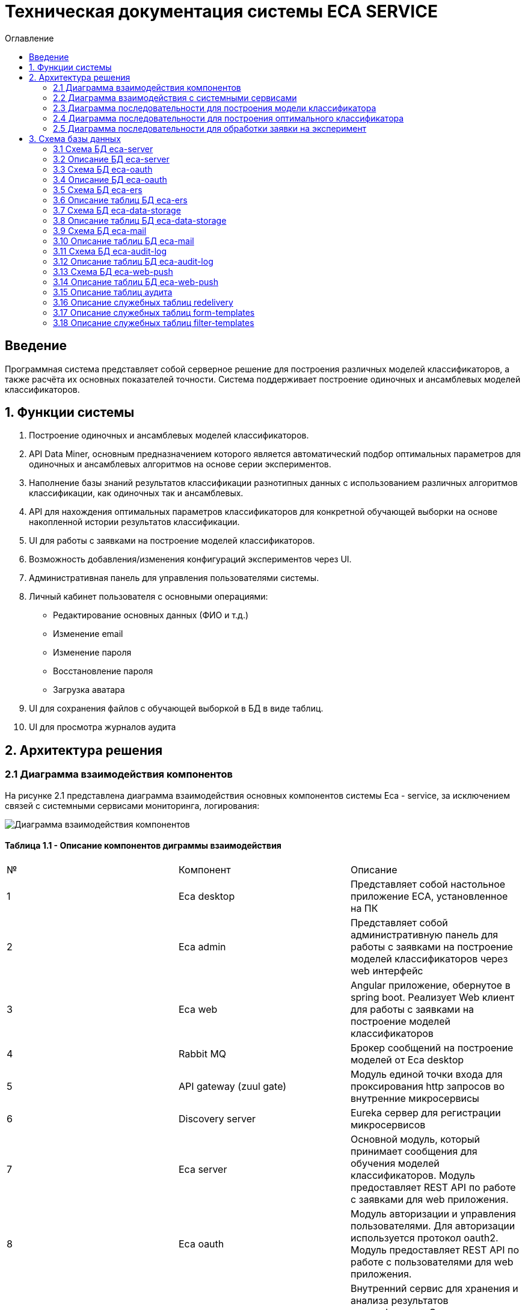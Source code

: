 ﻿= Техническая документация системы ECA SERVICE
:toc:
:toc-title: Оглавление

== Введение

Программная система представляет собой серверное решение для построения различных моделей классификаторов, а также
расчёта их основных показателей точности. Система поддерживает построение одиночных и ансамблевых моделей классификаторов.

== 1. Функции системы

1. Построение одиночных и ансамблевых моделей классификаторов.
2. API Data Miner, основным предназначением которого является автоматический подбор оптимальных
параметров для одиночных и ансамблевых алгоритмов на основе серии экспериментов.
3. Наполнение базы знаний результатов классификации разнотипных данных с использованием
различных алгоритмов классификации, как одиночных так и ансамблевых.
4. API для нахождения оптимальных параметров классификаторов для конкретной обучающей выборки на основе накопленной
истории результатов классификации.
5. UI для работы с заявками на построение моделей классификаторов.
6. Возможность добавления/изменения конфигураций экспериментов через UI.
7. Административная панель для управления пользователями системы.
8. Личный кабинет пользователя с основными операциями:

    * Редактирование основных данных (ФИО и т.д.)
    * Изменение email
    * Изменение пароля
    * Восстановление пароля
    * Загрузка аватара
9. UI для сохранения файлов с обучающей выборкой в БД в виде таблиц.
10. UI для просмотра журналов аудита

== 2. Архитектура решения

=== 2.1 Диаграмма взаимодействия компонентов

На рисунке 2.1 представлена диаграмма взаимодействия основных компонентов системы Eca - service, за исключением
связей с системными сервисами мониторинга, логирования:

image::./images/es-architecture.png[alt=Диаграмма взаимодействия компонентов,scaledwidth=80%]

==== Таблица 1.1 - Описание компонентов диграммы взаимодействия

|===
|№|Компонент|Описание
|1
|Eca desktop
|Представляет собой настольное приложение ECA, установленное на ПК
|2
|Eca admin
|Представляет собой административную панель для работы с заявками на построение моделей классификаторов через web интерфейс
|3
|Eca web
|Angular приложение, обернутое в spring boot. Реализует Web клиент для работы с заявками на построение моделей классификаторов
|4
|Rabbit MQ
|Брокер сообщений на построение моделей от Eca desktop
|5
|API gateway (zuul gate)
|Модуль единой точки входа для проксирования http запросов во внутренние микросервисы
|6
|Discovery server
|Eureka сервер для регистрации микросервисов
|7
|Eca server
|Основной модуль, который принимает сообщения для обучения моделей классификаторов. Модуль предоставляет REST API по работе с заявками для web приложения.
|8
|Eca oauth
|Модуль авторизации и управления пользователями. Для авторизации используется протокол oauth2. Модуль предоставляет REST API по работе с пользователями для web приложения.
|9
|Eca ers
|Внутренний сервис для хранения и анализа результатов классификации. Сервис предоставляет REST API для получения/сохранения результатов классификации.
|10
|Eca data storage
|Модуль для хранения обучающих выборок в виде таблиц БД. Модуль предоставляет REST API по работе с выборками для web приложения.
|11
|Eca mail
|Внутренний сервис для отправки почты и хранения шаблонов email - сообщений. Модуль предоставляет REST API для отправки нотификаций в соответствии с заданным шаблоном сообщения.
|12
|Eca web push
|Модуль для работы с центром уведомлений и отправки веб - пушей с поддержкой web sockets
|13
|Eca audit log
|Модуль для сбора и хранения событий аудита. Также модуль предоставляет REST API для получения журналов аудита в web приложении.
|14
|PostgreSQL
|База данных PostgreSQL для конкретного микросервиса
|15
|Redis
|Распределенная in-memory БД для хранения временных данных
|16
|S3 storage (minio)
|S3 хранилище для моделей классификаторов
|17
|S3 proxy (nginx)
|S3 nginx proxy для проксирования внешних запросов к S3 хранилищу
|===

Все API - вызовы для web - приложения должны быть авторизованы с помощью сервера авторизации eca-oauth. Клиент использует аутентификацию с помощью логина и пароля
для выдачи пары access token/refresh token. По истечении срока действия access token, клиент использует refresh token для выдачи
нового access token. Любой вызов защищенного API должен выполняться с заголовком авторизации в формате Authorization: Bearer <access token>.

=== 2.2 Диаграмма взаимодействия с системными сервисами

На рисунке 2.2 представлена полная диаграмма взаимодействия с системными сервисами:

image::./images/es-ss-architecture.png[alt=Диаграмма взаимодействия с системными сервисами,scaledwidth=80%]

==== Таблица 1.2 - Описание компонентов диграммы взаимодействия с системными сервисами

|===
|№|Компонент|Описание
|1
|Eca - service
|Система eca - service
|2
|PostgreSQL
|Сервер PostgreSQL с основными БД приложения
|3
|Rabbit MQ
|Брокер сообщений
|4
|Prometheus
|Система для сбора метрик с основных компонентов приложения
|5
|Grafana
|Web клиент для визуализации метрик из prometheus
|6
|Alertmanager
|Система для отправки уведомлений мониторинга в различные каналы
|7
|Alertmanager adapter
|Интеграционный адаптер для преобразования запросов от alertmanager в форматы для отправки в различные каналы
|8
|SMTP server
|Сервер для отправки почты с уведомлениями мониторинга
|9
|Telegram
|Telegram канал для полученя уведомлений мониторинга
|10
|Filebeat
|Система для чтения логов docker - контейнеров с последующей их отправкой в elasticsearch хранилище
|11
|Elasticsearch
|Хранилище логов для всех микросервисов
|12
|Kibana
|Web клиент для просмотра логов
|13
|Postgres Exporter
|Адаптер для получения данных мониторинга из PostgreSQL и их преобразование в формат prometheus
|14
|S3 storage (minio)
|S3 хранилище объектов minio
|===

=== 2.3 Диаграмма последовательности для построения модели классификатора

На рисунке 2.3 представлена диаграмма последовательности для построения модели классификатора:

image::./images/evaluation-request-sequence.png[alt=Диаграмма последовательности для построения модели классификатора,scaledwidth=80%]

=== 2.4 Диаграмма последовательности для построения оптимального классификатора

На рисунке 2.4 представлена диаграмма последовательности для построения оптимального классификатора:

image::./images/evaluation-optimizer-request-sequence.png[alt=Диаграмма последовательности для построения оптимального классификатора,scaledwidth=80%]

=== 2.5 Диаграмма последовательности для обработки заявки на эксперимент

На рисунке 2.5 представлена диаграмма последовательности для обработки заявки на эксперимент:

image::./images/experiment-request-sequence.png[alt=Диаграмма последовательности для обработки заявки на эксперимент,scaledwidth=80%]

== 3. Схема базы данных

:db-table-id: 0

=== 3.1 Схема БД eca-server

На рисунке 3.1 приведена схема базы данных eca-server:

image::./images/eca-db-schema.png[alt=Схема базы данных eca-server,scaledwidth=80%]

=== 3.2 Описание БД eca-server

==== Таблица 3.{counter:db-table-id} - 'classifier_info' - содержит мета информацию о классификаторах
[cols="^20%,^14%,^8%,^8%,^8%,^30%",options="header"]
|===
|Название колонки|Тип|Unique|Not NULL|Индекс|Описание
|id                      |bigint           |+|+|+                              |Идентификатор записи (первичный ключ)
|classifier_name         |varchar(255)     |-|+|-                              |Название классификатора
|classifier_options      |text             |-|+|-                              |Настройки классификатора в формате json
|===

==== Таблица 3.{counter:db-table-id} - 'classifiers_configuration' - содержит мета информацию о конфигурациях индивидуальных классификаторов для построения экспериментов с использованием ансамблевых алгоритмов
[cols="^20%,^14%,^8%,^8%,^8%,^30%",options="header"]
|===
|Название колонки|Тип|Unique|Not NULL|Индекс|Описание
|id                      |bigint           |+|+|+                                                   |Идентификатор записи (первичный ключ)
|configuration_name      |varchar(255)     |-|+|-                                                   |Название конфигурации
|creation_date           |timestamp        |-|+|-                                                   |Дата создания конфигурации
|updated                 |timestamp        |-|-|-                                                   |Дата обновления конфигурации
|created_by              |varchar(255)     |-|-|-                                                   |Пользователь, который добавил конфигурацию
|build_in                |boolean          |-|-|-                                                   |Признак системной конфигурации
|active                  |boolean          |-|-|-                                                   |Признак активной конфигурации
|===

==== Таблица 3.{counter:db-table-id} - 'classifier_options' - содержит json конфигурации индивидуальных классификаторов для построения экспериментов с использованием ансамблевых алгоритмов
[cols="^20%,^14%,^8%,^8%,^8%,^30%",options="header"]
|===
|Название колонки|Тип|Unique|Not NULL|Индекс|Описание
|id                      |bigint           |+|+|+                                                   |Идентификатор записи (первичный ключ)
|options_name            |varchar(255)     |-|+|-                                                   |Название натроек
|creation_date           |timestamp        |-|+|-                                                   |Дата создания настроек
|config                  |text             |-|+|-                                                   |Json конфигурация классификатора
|config_md5_hash         |varchar(255)     |-|+|-                                                   |Md5 хеш json конфигурации
|created_by              |varchar(255)     |-|-|-                                                   |Пользователь, который добавил настройки
|configuration_id        |bigint           |-|+|fk_classifier_options_classifiers_configuration_id  |Внешний ключ classifiers_configuration
|===

==== Таблица 3.{counter:db-table-id} - 'classifiers_configuration_history' - содержит историю изменений конфигураций классификаторов
[cols="^20%,^14%,^8%,^8%,^8%,^30%",options="header"]
|===
|Название колонки|Тип|Unique|Not NULL|Индекс|Описание
|id                      |bigint           |+|+|+                                                      |Идентификатор записи (первичный ключ)
|action_type             |varchar(255)     |-|+|-                                                      |Тип события
|message_text            |text             |-|+|-                                                      |Текст сообщения
|created_at              |timestamp        |-|+|-                                                      |Дата события
|created_by              |varchar(255)     |-|+|-                                                      |Инициатор события (пользователь)
|configuration_id        |bigint           |-|+|fk_classifiers_configuration_history_configuration_id  |Внешний ключ classifiers_configuration
|===

==== Таблица 3.{counter:db-table-id} - 'message_template' - содержит шаблоны для различных сообщений
[cols="^20%,^14%,^8%,^8%,^8%,^30%",options="header"]
|===
|Название колонки|Тип|Unique|Not NULL|Индекс|Описание
|id                      |varchar(255)     |+|+|+                              |Код шаблона (первичный ключ)
|template_text           |text             |-|+|-                              |Текст шаблона
|===

==== Таблица 3.{counter:db-table-id} - 'instances_info' - содержит данные об обучающих выборках
[cols="^20%,^14%,^8%,^8%,^8%,^30%",options="header"]
|===
|Название колонки|Тип|Unique|Not NULL|Индекс|Описание
|id                      |bigint           |+|+|+                                        |Идентификатор записи (первичный ключ)
|uuid                    |varchar(255)     |+|+|instances_info_uuid_unique_idx           |Уникальный UUID выборки
|relation_name           |varchar(255)     |-|+|-                                        |Название обучающей выборки
|num_instances           |integer          |-|+|-                                        |Число объектов обучающей выборки
|num_attributes          |integer          |-|+|-                                        |Число атрибутов обучающей выборки
|num_classes             |integer          |-|+|-                                        |Число классов
|class_name              |varchar(255)     |-|+|-                                        |Название атрибута класса
|data_md5_hash           |varchar(255)     |-|+|instances_info_data_md5_hash_unique_idx  |MD5 хэш обучающей выборки
|created_date            |timestamp        |-|+|-                                        |Дата создания
|===

==== Таблица 3.{counter:db-table-id} - 'evaluation_log' - содержит данные о запросах на построение моделей классификаторов
[cols="^20%,^14%,^8%,^8%,^8%,^30%",options="header"]
|===
|Название колонки|Тип|Unique|Not NULL|Индекс|Описание
|id                         |bigint           |+|+|+                                    |Идентификатор записи (первичный ключ)
|request_id                 |varchar(255)     |+|+|evaluation_log_request_id_unique_idx |Уникальный UUID запроса
|creation_date              |timestamp        |-|+|-                                    |Дата создания запроса
|start_date                 |timestamp        |-|-|-                                    |Дата начала построения модели
|end_date                   |timestamp        |-|-|-                                    |Дата завершения построения модели
|request_status             |varchar(255)     |-|+|-                                    |Статус запроса
|evaluation_method          |varchar(255)     |-|+|-                                    |Метод оценки точности
|num_folds                  |integer          |-|-|-                                    |Число блоков для k * V - блочной кросс проверки на тестовой выборке
|num_tests                  |integer          |-|-|-                                    |Число тестов для k * V - блочной кросс проверки на тестовой выборке
|seed                       |integer          |-|-|-                                    |Начальное значение (seed) для генератор псевдослучайных чисел
|instances_info_id          |bigint           |-|+|+                                    |Внешний ключ, ID обучающей выборки
|classifier_info_id         |bigint           |-|+|+                                    |Внешний ключ, ID информации о классификаторе
|error_message              |text             |-|-|-                                    |Текст ошибки
|model_path                 |varchar(255)     |-|-|-                                    |Путь к объекту в S3 с моделью классификатора
|deleted_date               |timestamp        |-|-|-                                    |Дата удаления модели классификатора
|pct_correct                |numeric(19,4)    |-|-|-                                         |Точность классификатора
|===

==== Таблица 3.{counter:db-table-id} - 'experiment' - содержит данные о заявках на построение экспрериментов
[cols="^20%,^14%,^8%,^8%,^8%,^30%",options="header"]
|===
|Название колонки|Тип|Unique|Not NULL|Индекс|Описание
|id                           |bigint           |+|+|+                                 |Идентификатор записи (первичный ключ)
|request_id                   |varchar(255)     |+|+|+                                 |Уникальный UUID заявки
|creation_date                |timestamp        |-|+|-                                 |Дата создания заявки
|start_date                   |timestamp        |-|-|-                                 |Дата начала построения эксперимента
|end_date                     |timestamp        |-|-|-                                 |Дата завершения построения эксперимента
|request_status               |varchar(255)     |-|+|-                                 |Статус заявки
|evaluation_method            |varchar(255)     |-|+|-                                 |Метод оценки точности
|num_folds                    |integer          |-|-|-                                 |Число блоков для k * V - блочной кросс проверки на тестовой выборке
|num_tests                    |integer          |-|-|-                                 |Число тестов для k * V - блочной кросс проверки на тестовой выборке
|seed                         |integer          |-|-|-                                 |Начальное значение (seed) для генератор псевдослучайных чисел
|class_index                  |integer          |-|-|-                                 |Индекс атрибута класса
|experiment_type              |varchar(255)     |-|+|-                                 |Тип эксперимента
|email                        |varchar(255)     |-|-|-                                 |Email пользователя для отправки результатов эксперимента
|training_data_path           |varchar(255)     |-|-|-                                 |Путь к объекту в S3 с обучающей выборкой
|model_path                   |varchar(255)     |-|-|-                                 |Путь к объекту в S3 с результатами эксперимента
|error_message                |text             |-|-|-                                 |Текст ошибки
|deleted_date                 |timestamp        |-|-|-                                 |Дата удаления файлов с результатами эксперимента
|experiment_download_url      |varchar(1024)    |-|-|-                                 |Ссылка для скачивания результатов эксперимента из S3
|channel_type                 |varchar(255)     |-|+|-                                 |Канал поступления заявки (QUEUE или WEB)
|reply_to                     |varchar(255)     |-|-|-                                 |Название очереди для отправки ответных сообщений в MQ
|correlation_id               |varchar(255)     |-|-|-                                 |Значение для корреляции запрос/ответ
|instances_info_id            |bigint           |-|+|+                                 |Внешний ключ, ID обучающей выборки
|created_by                   |varchar(255)     |-|-|-                                 |Пользователь, создавший заявку через WEB
|===

==== Таблица 3.{counter:db-table-id} - 'experiment_progress' - содержит данные о статусах построения экспериментов
[cols="^20%,^14%,^8%,^8%,^8%,^30%",options="header"]
|===
|Название колонки|Тип|Unique|Not NULL|Индекс|Описание
|id                           |bigint           |+|+|+                                     |Идентификатор записи (первичный ключ)
|progress                     |integer          |-|+|-                                     |Значение прогресс бара в %
|finished                     |boolean          |-|-|-                                     |Флаг завершения построения эксперимента
|experiment_id                |bigint           |-|+|fk_experiment_progress_experiment_id  |Внешний ключ, ID эксперимента
|===

==== Таблица 3.{counter:db-table-id} - 'experiment_step' - содержит данные о шагах построения экспериментов
[cols="^20%,^14%,^8%,^8%,^8%,^30%",options="header"]
|===
|Название колонки|Тип|Unique|Not NULL|Индекс|Описание
|id                           |bigint           |+|+|+                                     |Идентификатор записи (первичный ключ)
|step                         |varchar(255)     |-|+|-                                     |Название шага (EXPERIMENT_PROCESSING, UPLOAD_EXPERIMENT_MODEL, GET_EXPERIMENT_DOWNLOAD_URL, CREATE_ERS_REPORT)
|status                       |varchar(255)     |-|+|-                                     |Статус выполнения шага (READY, COMPLETED, FAILED, CANCELED, TIMEOUT, ERROR)
|step_order                   |integer          |-|+|-                                     |Порядок выполнения шага
|created                      |timestamp        |-|+|-                                     |Дата создания шага
|started                      |timestamp        |-|-|-                                     |Дата последнего запуска шага
|completed                    |timestamp        |-|-|-                                     |Дата завершения выполнения шага
|error_message                |text             |-|-|-                                     |Текст ошибки
|num_failed_attempts          |integer          |-|-|-                                     |Число неудачных попыток выполнения шага
|experiment_id                |bigint           |-|+|fk_experiment_step_experiment_id      |Внешний ключ, ID эксперимента
|===

Таблица также содержит уникальный составной индекс *add_experiment_step_experiment_id_step_unique_idx* на поля (experiment_id, step)
Таблица также содержит уникальный составной индекс *add_experiment_step_experiment_id_step_order_unique_idx* на поля (experiment_id, step_order)

==== Таблица 3.{counter:db-table-id} - 'experiment_results' - содержит мета данные о результатах экспериментов
[cols="^20%,^14%,^8%,^8%,^8%,^30%",options="header"]
|===
|Название колонки|Тип|Unique|Not NULL|Индекс|Описание
|id                           |bigint           |+|+|+                                         |Идентификатор записи (первичный ключ)
|results_index                |integer          |-|+|-                                         |Индекс результатов классификации в истории экспериментов
|classifier_info_id           |bigint           |-|+|fk_experiment_results_classifier_info_id  |Внешний ключ, ID информации о классификаторе
|experiment_id                |bigint           |-|+|fk_experiment_results_experiment_id       |Внешний ключ, ID эксперимента
|pct_correct                  |numeric(19,4)    |-|+|-                                         |Точность классификатора
|===

==== Таблица 3.{counter:db-table-id} - 'ers_request' - системная таблица для интеграции с сервисом eca-ers
[cols="^20%,^14%,^8%,^8%,^8%,^30%",options="header"]
|===
|Название колонки|Тип|Unique|Not NULL|Индекс|Описание
|id                           |bigint           |+|+|+                         |Идентификатор записи (первичный ключ)
|request_date                 |timestamp        |-|-|-                         |Дата запроса
|request_id                   |varchar(255)     |+|+|ers_request_id_unique_idx |Уникальный UUID запроса
|response_status              |varchar(255)     |-|+|-                         |Статус ответа от eca-ers
|details                      |text             |-|-|-                         |Детальная информация об ошибке
|===

==== Таблица 3.{counter:db-table-id} - 'evaluation_results_request' - данные запросов в eca-ers для сохранения результатов классификации
[cols="^20%,^14%,^8%,^8%,^8%,^30%",options="header"]
|===
|Название колонки|Тип|Unique|Not NULL|Индекс|Описание
|id                           |bigint           |+|+|fk_evaluation_results_id                                 |Идентификатор записи (первичный ключ) и внешний ключ на ers_request
|evaluation_log_id            |bigint           |+|+|fk_evaluation_log, evaluation_log_request_id_unique_idx  |Внешний ключ, ID evaluation_log
|===

==== Таблица 3.{counter:db-table-id} - 'experiment_results_request' - данные запросов в eca-ers для сохранения результатов экспериментов
[cols="^20%,^14%,^8%,^8%,^8%,^30%",options="header"]
|===
|Название колонки|Тип|Unique|Not NULL|Индекс|Описание
|id                           |bigint           |+|+|fk_experiment_results_id                                                                                           |Идентификатор записи (первичный ключ) и внешний ключ на ers_request
|experiment_results_id        |bigint           |+|+|fk_experiment_results_request_experiment_results_id, experiment_results_request_experiment_results_id_unique_idx   |Внешний ключ, ID experiment_results                                                                                                               |Источник запроса
|===

==== Таблица 3.{counter:db-table-id} - 'classifier_options_request_model' - содержит информацию о запросах в eca-ers на нахождение оптимальных настроек классификаторов
[cols="^20%,^14%,^8%,^8%,^8%,^30%",options="header"]
|===
|Название колонки|Тип|Unique|Not NULL|Индекс|Описание
|id                                  |bigint           |+|+|fk_classifier_options_request_id                         |Идентификатор записи (первичный ключ) и внешний ключ на ers_request
|instances_info_id                   |bigint           |-|+|fk_classifier_options_request_model_instances_info_id    |Внешний ключ, ID обучающей выборки
|evaluation_method                   |varchar(255)     |-|-|-                                                        |Метод оценки точности
|num_folds                           |integer          |-|-|-                                                        |Число блоков для k * V - блочной кросс проверки на тестовой выборке
|num_tests                           |integer          |-|-|-                                                        |Число тестов для k * V - блочной кросс проверки на тестовой выборке
|seed                                |integer          |-|-|-                                                        |Начальное значение (seed) для генератор псевдослучайных чисел
|===

==== Таблица 3.{counter:db-table-id} - 'classifier_options_response_model' - содержит информацию об оптимальных настройках классификаторов от eca-ers
[cols="^20%,^14%,^8%,^8%,^8%,^30%",options="header"]
|===
|Название колонки|Тип|Unique|Not NULL|Индекс|Описание
|id                                  |bigint           |+|+|+                                        |Идентификатор записи (первичный ключ)
|classifier_name                     |varchar(255)     |-|-|-                                        |Название классификатора
|classifier_description              |varchar(255)     |-|-|-                                        |Описание классификатора
|classifier_options                  |text             |-|-|-                                        |Настройки классификатора
|classifier_options_request_model_id |bigint           |-|+|fk_classifier_options_request_model_id   |Внешний ключ, ID запроса classifier_options_request_model
|===

==== Таблица 3.{counter:db-table-id} - 'classifier_options_request' - содержит информацию о запросах на нахождение оптимальных настроек классификаторов
[cols="^20%,^14%,^8%,^8%,^8%,^30%",options="header"]
|===
|Название колонки|Тип|Unique|Not NULL|Индекс|Описание
|id                                  |bigint           |+|+|fk_classifier_options_request_id                   |Идентификатор записи (первичный ключ)
|request_id                          |varchar(255)     |+|+|classifier_options_request_request_id_unique_idx   |Уникальный UUID запроса
|creation_date                       |timestamp        |-|-|-                                                  |Дата запроса
|source                              |varchar(255)     |-|-|-                                                  |Тип источника данных (CACHE или ERS)
|classifier_options_request_model_id |bigint           |-|+|fk_options_request_model_id                        |Внешний ключ, ID classifier_options_request_model
|===

Таблицы *databasechangeloglock* и *databasechangeloglock* предназначены для управления миграциями базы данных.

=== 3.3 Схема БД eca-oauth

На рисунке 3.2 приведена схема базы данных eca-oauth:

image::./images/eca-oauth-db-schema.png[alt=Схема базы данных eca-oauth,scaledwidth=80%]

=== 3.4 Описание БД eca-oauth

==== Таблица 3.{counter:db-table-id} - 'user_entity' - содержит данные о пользователях
[cols="^20%,^14%,^8%,^8%,^8%,^30%",options="header"]
|===
|Название колонки|Тип|Unique|Not NULL|Индекс|Описание
|id                      |bigint           |+|+|+                              |Идентификатор записи (первичный ключ)
|creation_date           |timestamp        |-|+|-                              |Дата создания пользователя
|login                   |varchar(255)     |+|+|login_unique_index             |Логин пользователя
|password                |varchar(255)     |-|+|-                              |Хеш пароля пользователя
|email                   |varchar(255)     |+|+|email_unique_index             |Email пользователя
|first_name              |varchar(255)     |-|+|-                              |Имя пользователя
|last_name               |varchar(255)     |-|+|-                              |Фамилия пользователя
|middle_name             |varchar(255)     |-|+|-                              |Отчество пользователя
|tfa_enabled             |boolean          |-|-|-                              |Вкл./выкл. двухфакторную аутентификацию
|push_enabled            |boolean          |-|-|-                              |Вкл./выкл. пуш уведомлений
|locked                  |boolean          |-|-|-                              |Вкл./выкл. блокировку пользователя
|password_change_date    |timestamp        |-|-|-                              |Дата последнего изменения пароля
|force_change_password   |boolean          |-|-|-                              |Флаг принудительной смены временного пароля
|===

==== Таблица 3.{counter:db-table-id} - 'role_entity' - содержит данные о ролях
[cols="^20%,^14%,^8%,^8%,^8%,^30%",options="header"]
|===
|Название колонки|Тип|Unique|Not NULL|Индекс|Описание
|id                      |bigint           |+|+|+                              |Идентификатор записи (первичный ключ)
|role_name               |varchar(255)     |+|+|role_name_unique_index         |Технический код роли
|description             |varchar(255)     |-|-|-                              |Описание роли
|===

==== Таблица 3.{counter:db-table-id} - 'user_role' - содержит данные о соответствиях пользователи - роли
[cols="^20%,^14%,^8%,^8%,^8%,^30%",options="header"]
|===
|Название колонки|Тип|Unique|Not NULL|Индекс|Описание
|user_id                      |bigint           |-|+|fk_user_role_user_id      |Внешний ключ пользователя
|role_id                      |bigint           |-|+|fk_user_role_role_id      |Внешний ключ роли
|===

Таблица также содержит составной первичный ключ для полей user_id, role_id

==== Таблица 3.{counter:db-table-id} - 'user_photo' - содержит данные о фотографиях пользователей
[cols="^20%,^14%,^8%,^8%,^8%,^30%",options="header"]
|===
|Название колонки|Тип|Unique|Not NULL|Индекс|Описание
|id                      |bigint           |+|+|+                              |Идентификатор записи (первичный ключ)
|file_name               |varchar(255)     |-|-|-                              |Название файла с фотографией
|file_extension          |varchar(255)     |-|-|-                              |Расширение файла
|photo                   |bytea            |-|-|-                              |Фотография в двоичном виде
|user_id                 |bigint           |-|+|fk_user_photo_user_id          |Внешний ключ пользователя
|===

==== Таблица 3.{counter:db-table-id} - 'reset_password_request' - содержит данные о запросах на восстановление пароля
[cols="^20%,^14%,^8%,^8%,^8%,^30%",options="header"]
|===
|Название колонки|Тип|Unique|Not NULL|Индекс|Описание
|id                      |bigint           |+|+|+                                          |Идентификатор записи (первичный ключ)
|token                   |varchar(255)     |+|+|reset_password_request_token_unique_index  |Короткоживущий токен для восстановления пароля
|expire_date             |timestamp        |-|+|-                                          |Дата истечения срока действия токена
|reset_date              |timestamp        |-|-|-                                          |Дата восстановления пароля
|user_id                 |bigint           |-|+|fk_reset_password_request_user_id          |Внешний ключ пользователя
|===

==== Таблица 3.{counter:db-table-id} - 'change_password_request' - содержит данные о запросах на смену пароля
[cols="^20%,^14%,^8%,^8%,^8%,^30%",options="header"]
|===
|Название колонки|Тип|Unique|Not NULL|Индекс|Описание
|id                      |bigint           |+|+|+                                          |Идентификатор записи (первичный ключ)
|token                   |varchar(255)     |+|+|change_password_request_token_unique_index |Короткоживущий токен для смены пароля
|expire_date             |timestamp        |-|+|-                                          |Дата истечения срока действия токена
|confirmation_date       |timestamp        |-|-|-                                          |Дата подтверждения смены пароля
|new_password            |varchar(255)     |-|+|-                                          |Хеш пароля для изменения
|user_id                 |bigint           |-|+|fk_change_password_request_user_id         |Внешний ключ пользователя
|===

==== Таблица 3.{counter:db-table-id} - 'change_email_request' - содержит данные о запросах на изменение Email
[cols="^20%,^14%,^8%,^8%,^8%,^30%",options="header"]
|===
|Название колонки|Тип|Unique|Not NULL|Индекс|Описание
|id                      |bigint           |+|+|+                                          |Идентификатор записи (первичный ключ)
|token                   |varchar(255)     |+|+|change_email_request_token_unique_index    |Короткоживущий токен для изменения Email
|expire_date             |timestamp        |-|+|-                                          |Дата истечения срока действия токена
|confirmation_date       |timestamp        |-|-|-                                          |Дата подтверждения изменения Email
|new_email               |varchar(255)     |-|+|-                                          |Новый Email
|user_id                 |bigint           |-|+|fk_change_email_request_user_id            |Внешний ключ пользователя
|===

==== Таблица 3.{counter:db-table-id} - 'tfa_code' - содержит данные кодов подтверждения для 2FA
[cols="^20%,^14%,^8%,^8%,^8%,^30%",options="header"]
|===
|Название колонки|Тип|Unique|Not NULL|Индекс|Описание
|id                      |bigint           |+|+|+                                          |Идентификатор записи (первичный ключ)
|token                   |varchar(255)     |+|+|tfa_code_token_unique_index                |Код подтверждения
|expire_date             |timestamp        |-|+|-                                          |Дата истечения срока действия кода
|authentication          |text             |-|+|-                                          |Сериализованный объект Authentication
|user_id                 |bigint           |-|+|fk_tfa_code_user_id                        |Внешний ключ пользователя
|===

Таблицы *databasechangeloglock* и *databasechangeloglock* предназначены для управления миграциями базы данных.
Таблицы с префиксом oauth_ предназначены для работы с библиотекой spring security oauth2.

=== 3.5 Схема БД eca-ers

На рисунке 3.3 приведена схема базы данных eca-ers:

image::./images/eca-ers-db-schema.png[alt=Схема базы данных eca-ers,scaledwidth=80%]

=== 3.6 Описание таблиц БД eca-ers

==== Таблица 3.{counter:db-table-id} - 'instances_info' - содержит данные об обучающих выборках
[cols="^20%,^14%,^8%,^8%,^8%,^30%",options="header"]
|===
|Название колонки|Тип|Unique|Not NULL|Индекс|Описание
|id                      |bigint           |+|+|+                       |Идентификатор записи (первичный ключ)
|data_md5_hash           |varchar(255)     |-|+|-                       |MD5 хеш данных
|relation_name           |varchar(255)     |-|+|-                       |Название обучающей выборки
|num_instances           |integer          |-|+|-                       |Число объектов обучающей выборки
|num_attributes          |integer          |-|+|-                       |Число атрибутов обучающей выборки
|num_classes             |integer          |-|+|-                       |Число классов
|class_name              |varchar(255)     |-|+|-                       |Название атрибута класса
|===

==== Таблица 3.{counter:db-table-id} - 'classifier_options_info' - содержит данные о классификаторах
[cols="^20%,^14%,^8%,^8%,^8%,^30%",options="header"]
|===
|Название колонки|Тип|Unique|Not NULL|Индекс|Описание
|id                      |bigint           |+|+|+                       |Идентификатор записи (первичный ключ)
|classifier_name         |varchar(255)     |-|+|-                       |Название классификатора
|classifier_description  |varchar(255)     |-|-|-                       |Описание классификатора
|options                 |text             |-|+|-                       |Настройки классификатора
|===

==== Таблица 3.{counter:db-table-id} - 'evaluation_results_info' - содержит мета информацию о результатах классификации
[cols="^20%,^14%,^8%,^8%,^8%,^30%",options="header"]
|===
|Название колонки|Тип|Unique|Not NULL|Индекс|Описание
|id                               |bigint           |+|+|+                                              |Идентификатор записи (первичный ключ)
|evaluation_method                |varchar(255)     |-|+|-                                              |Метод оценки точности
|num_folds                        |integer          |-|-|-                                              |Число блоков для k * V - блочной кросс проверки на тестовой выборке
|num_tests                        |integer          |-|-|-                                              |Число тестов для k * V - блочной кросс проверки на тестовой выборке
|seed                             |integer          |-|-|-                                              |Начальное значение (seed) для генератор псевдослучайных чисел
|request_id                       |varchar(255)     |+|+|evaluation_results_info_request_id_unique_idx  |Уникальный UUID запроса
|save_date                        |timestamp        |-|+|-                                              |Дата сохранения результатов
|instances_info_id                |bigint           |-|+|+                                              |Внешний ключ данных об обучающей выборке
|classifier_options_info_id       |bigint           |-|+|+                                              |Внешний ключ данных о классификаторе
|num_test_instances               |integer          |-|-|-                                              |Число объектов тестовых данных
|num_correct                      |integer          |-|-|-                                              |Число верно классифицированных объектов
|num_incorrect                    |integer          |-|-|-                                              |Число неверно классифицированных объектов
|pct_correct                      |numeric(19,4)    |-|-|-                                              |Доля верно классифицированных объектов
|pct_incorrect                    |numeric(19,4)    |-|-|-                                              |Доля неверно классифицированных объектов
|mean_abs_error                   |numeric(19,4)    |-|-|-                                              |Средняя абсолютная ошибка классификации
|root_mean_squared_error          |numeric(19,4)    |-|-|-                                              |Среднеквадратическая ошибка классификации
|max_auc                          |numeric(19,4)    |-|-|-                                              |Максимальное значение показателя AUC среди всех классов
|variance_error                   |numeric(19,4)    |-|-|-                                              |Дисперсия ошибки классификатора
|confidence_interval_lower_bound  |numeric(19,4)    |-|-|-                                              |Нижняя граница 95% доверительного интервала ошибки классификатора
|confidence_interval_upper_bound  |numeric(19,4)    |-|-|-                                              |Верхняя граница 95% доверительного интервала ошибки классификатора
|===

==== Таблица 3.{counter:db-table-id} - 'classification_costs_info' - содержит данные о результатах классификации
[cols="^20%,^14%,^8%,^8%,^8%,^30%",options="header"]
|===
|Название колонки|Тип|Unique|Not NULL|Индекс|Описание
|id                               |bigint           |+|+|+                       |Идентификатор записи (первичный ключ)
|class_value                      |varchar(255)     |-|+|-                       |Название атрибута класса
|fn_rate                          |numeric(19,4)    |-|-|-                       |Доля положительных примеров, классифицированных как отрицательные
|fp_rate                          |numeric(19,4)    |-|-|-                       |Доля отрицательных примеров, классифицированных как положительные
|tn_rate                          |numeric(19,4)    |-|-|-                       |Доля верно классифицированных отрицательных примеров
|tp_rate                          |numeric(19,4)    |-|-|-                       |Доля верно классифицированных положительных примеров для данного класса
|auc_value                        |numeric(19,4)    |-|-|-                       |Значение площади под ROC - кривой для соответствующего класса
|specificity                      |numeric(19,4)    |-|-|-                       |Значение специфичности оптимальной точки ROC - кривой для соответствующего класса
|sensitivity                      |numeric(19,4)    |-|-|-                       |Значение чувствительности оптимальной точки ROC - кривой для соответствующего класса
|threshold_value                  |numeric(19,4)    |-|-|-                       |Значения оптимальный порога для определения класса
|evaluation_results_info_id       |bigint           |-|+|+                       |Внешний ключ evaluation_results_info
|===

==== Таблица 3.{counter:db-table-id} - 'confusion_matrix' - матрица классификации
[cols="^20%,^14%,^8%,^8%,^8%,^30%",options="header"]
|===
|Название колонки|Тип|Unique|Not NULL|Индекс|Описание
|id                               |bigint           |+|+|+                       |Идентификатор записи (первичный ключ)
|actual_class                     |varchar(255)     |-|+|-                       |Реальное значение класса
|predicted_class                  |varchar(255)     |-|+|-                       |Прогнозное значение класса
|num_instances                    |integer          |-|+|-                       |Число объектов
|evaluation_results_info_id       |bigint           |-|+|+                       |Внешний ключ evaluation_results_info
|===

==== Таблица 3.{counter:db-table-id} - 'evaluation_results_sort' - таблица конфигурации сортировки результатов классификации
[cols="^20%,^14%,^8%,^8%,^8%,^30%",options="header"]
|===
|Название колонки|Тип|Unique|Not NULL|Индекс|Описание
|id                               |bigint           |+|+|+                                       |Идентификатор записи (первичный ключ)
|field_name                       |varchar(255)     |-|+|field_name_field_order_unique_index     |Название поля
|is_ascending                     |boolean          |-|-|-                                       |Сортировка по возрастанию?
|field_order                      |integer          |-|+|field_name_field_order_unique_index     |Порядок поля для сортировки
|===

Таблица содержит уникальный индекс на поля field_name, field_order.

Таблицы *databasechangeloglock* и *databasechangeloglock* предназначены для управления миграциями базы данных.

=== 3.7 Схема БД eca-data-storage

На рисунке 3.4 приведена схема базы данных eca-data -storage:

image::./images/eca-data-storage-db-schema.png[alt=Схема базы данных eca-data-storage,scaledwidth=80%]

=== 3.8 Описание таблиц БД eca-data-storage

==== Таблица 3.{counter:db-table-id} - 'instances' - данные о таблицах с обучающими выборками
[cols="^20%,^14%,^8%,^8%,^8%,^30%",options="header"]
|===
|Название колонки|Тип|Unique|Not NULL|Индекс|Описание
|id                      |bigint           |+|+|+                                |Идентификатор записи (первичный ключ)
|uuid                    |varchar(255)     |+|+|instances_uuid_unique_idx        |UUID обучающей выборки
|table_name              |varchar(255)     |+|+|table_name_unique_index          |Название таблицы с данными
|id_column_name          |varchar(255)     |-|+|-                                |Название колонки с primary key в таблице с данными
|num_instances           |integer          |-|-|-                                |Число объектов обучающей выборки
|num_attributes          |integer          |-|-|-                                |Число атрибутов обучающей выборки
|creation_date           |timestamp        |-|+|-                                |Дата создания записи
|created_by              |varchar(255)     |-|+|-                                |Пользователь, который добавил обучающую выборку
|class_attribute_id      |bigint           |-|-|fk_instances_class_attribute_id  |ID атрибута класса                       |
|===

==== Таблица 3.{counter:db-table-id} - 'attribute' - данные об атрибутах обучающей выборки
[cols="^20%,^14%,^8%,^8%,^8%,^30%",options="header"]
|===
|Название колонки|Тип|Unique|Not NULL|Индекс|Описание
|id                      |bigint           |+|+|+                                |Идентификатор записи (первичный ключ)
|column_name             |varchar(255)     |-|+|+                                |Название атрибута (столбца) в таблице с данными
|_type                   |varchar(255)     |-|+|-                                |Ти атрибута (NUMERIC, NOMINAL, DATE)
|selected                |boolean          |-|-|-                                |Флаг выбора атрибута для классификации
|_index                  |integer          |-|+|+                                |Порядковый номер атрибута
|instances_id            |bigint           |-|+|fk_attribute_instances_id        |ID обучающей выборки                 |
|===

Таблица содержит уникальный индекс instances_id_index_unique_index на поля instances_id, _index.

Таблица содержит уникальный индекс instances_id_column_name_unique_index на поля instances_id, column_name.

==== Таблица 3.{counter:db-table-id} - 'attribute_value' - данные о значениях атрибутов
[cols="^20%,^14%,^8%,^8%,^8%,^30%",options="header"]
|===
|Название колонки|Тип|Unique|Not NULL|Индекс|Описание
|id                      |bigint           |+|+|+                                |Идентификатор записи (первичный ключ)
|_value                  |varchar(255)     |-|+|+                                |Значение
|_index                  |integer          |-|+|+                                |Целочисленный код значения (порядковый номер)
|attribute_id            |bigint           |-|+|fk_attribute_value_attribute_id  |ID атрибута            |
|===

Таблица содержит уникальный индекс attribute_id_value_unique_index на поля attribute_id, _value.

Таблица содержит уникальный индекс attribute_id_index_unique_index на поля attribute_id, _index.

Таблицы *databasechangeloglock* и *databasechangeloglock* предназначены для управления миграциями базы данных.

=== 3.9 Схема БД eca-mail

На рисунке 3.5 приведена схема базы данных eca-mail:

image::./images/eca-mail-db-schema.png[alt=Схема базы данных eca-mail,scaledwidth=80%]

=== 3.10 Описание таблиц БД eca-mail

==== Таблица 3.{counter:db-table-id} - 'email' - содержит данные о запросах на отправку email
[cols="^20%,^14%,^8%,^8%,^8%,^30%",options="header"]
|===
|Название колонки|Тип|Unique|Not NULL|Индекс|Описание
|id                      |bigint           |+|+|+                       |Идентификатор записи (первичный ключ)
|uuid                    |varchar(255)     |+|+|email_uuid_unique_idx   |Уникальный UUID запроса
|sender                  |varchar(255)     |-|+|-                       |Адрес отправителя
|receiver                |varchar(255)     |-|+|-                       |Адрес получателя
|subject                 |varchar(255)     |-|+|-                       |Тема письма
|message                 |text             |-|+|-                       |Тело сообщения
|save_date               |timestamp        |-|+|-                       |Дата создания запроса
|sent_date               |timestamp        |-|-|-                       |Дата отправки письма
|status                  |varchar(255)     |-|+|-                       |Статус отправки письма
|error_message           |text             |-|-|-                       |Текст ошибки при отправке письма
|failed_attempts_to_sent |integer          |-|-|-                       |Число попыток отправки письма
|tx_id                   |varchar(255)     |-|-|-                       |Идентификатор для кросс-системного логирования
|priority                |integer          |-|+|-                       |Приоритет доставки
|===

==== Таблица 3.{counter:db-table-id} - 'regex' - содержит данные о регулярных выражениях для переменных шаблонов
[cols="^20%,^14%,^8%,^8%,^8%,^30%",options="header"]
|===
|Название колонки|Тип|Unique|Not NULL|Индекс|Описание
|id                      |bigint           |+|+|+                       |Идентификатор записи (первичный ключ)
|created                 |timestamp        |-|+|-                       |Дата создания записи
|regex_code              |varchar(255)     |+|+|regex_code_unique_idx   |Технический код регулярного выражения
|regex                   |varchar(255)     |-|+|-                       |Строка регулярного выражения
|description             |varchar(255)     |-|+|-                       |Описание регулярного выражения
|===

==== Таблица 3.{counter:db-table-id} - 'template' - содержит данные о шаблонах email - ообщений
[cols="^20%,^14%,^8%,^8%,^8%,^30%",options="header"]
|===
|Название колонки|Тип|Unique|Not NULL|Индекс|Описание
|id                      |bigint           |+|+|+                        |Идентификатор записи (первичный ключ)
|created                 |timestamp        |-|+|-                        |Дата создания записи
|template_code           |varchar(255)     |+|+|template_code_unique_idx |Технический код шаблона
|description             |varchar(255)     |-|+|-                        |Описание шаблона
|template_subject        |varchar(255)     |-|+|-                        |Тема шаблона
|template_body           |varchar(255)     |-|-|-                        |Текст шаблона
|===

==== Таблица 3.{counter:db-table-id} - 'template_parameter' - содержит данные о параметрах шаблонов email - ообщений
[cols="^20%,^14%,^8%,^8%,^8%,^30%",options="header"]
|===
|Название колонки|Тип|Unique|Not NULL|Индекс|Описание
|id                      |bigint           |+|+|+                              |Идентификатор записи (первичный ключ)
|created                 |timestamp        |-|+|-                              |Дата создания записи
|parameter_name          |varchar(255)     |+|+|parameter_name_unique_idx      |Название переменной шаблона
|description             |varchar(255)     |-|+|-                              |Описание переменной шаблона
|regex_id                |bigint           |-|-|fk_template_parameter_regex_id |Внешний ключ регулярного выражения
|===

==== Таблица 3.{counter:db-table-id} - 'templates_parameters' - таблица соответствий для шаблонов и параметров
[cols="^20%,^14%,^8%,^8%,^8%,^30%",options="header"]
|===
|Название колонки|Тип|Unique|Not NULL|Индекс|Описание
|template_id                      |bigint           |-|+|fk_templates_parameters_template_id  |Внешний ключ шаблона
|parameter_id                     |bigint           |-|+|fk_templates_parameters_param_id     |Внешний ключ параметра шаблона
|===

Таблица также содержит составной первичный ключ для полей template_id, param_id.

Таблицы *databasechangeloglock* и *databasechangeloglock* предназначены для управления миграциями базы данных.

=== 3.11 Схема БД eca-audit-log

На рисунке 3.6 приведена схема базы данных eca-audit-log:

image::./images/eca-audit-log-db-schema.png[alt=Схема базы данных eca-audit-log,scaledwidth=80%]

=== 3.12 Описание таблиц БД eca-audit-log

==== Таблица 3.{counter:db-table-id} - 'audit_log' - содержит данные о событиях аудита в системе
[cols="^20%,^14%,^8%,^8%,^8%,^30%",options="header"]
|===
|Название колонки|Тип|Unique|Not NULL|Индекс|Описание
|id                      |bigint           |+|+|+                              |Идентификатор записи (первичный ключ)
|event_id                |varchar(255)     |+|+|audit_log_event_id_unique_idx  |Внешний ID события
|message                 |text             |-|+|-                              |Текст сообщения
|initiator               |varchar(255)     |-|+|-                              |Источник события, например имя пользователя
|event_type              |varchar(255)     |-|+|-                              |Тип события
|group_code              |varchar(255)     |-|+|-                              |Код группы событий
|group_title             |varchar(255)     |-|-|-                              |Описание группы событий
|audit_code              |varchar(255)     |-|+|-                              |Код события
|audit_code_title        |varchar(255)     |-|-|-                              |Описание кода события
|event_date              |timestamp        |-|+|-                              |Дата события
|===

Таблицы *databasechangeloglock* и *databasechangeloglock* предназначены для управления миграциями базы данных.
Описание таблиц для работы с шаблонами фильтров приведено в разделе 3.2 (таблицы 3.7 - 3.12)

=== 3.13 Схема БД eca-web-push

На рисунке 3.7 приведена схема базы данных eca-web-push:

image::./images/eca-web-push-db-schema.png[alt=Схема базы данных eca-web-push,scaledwidth=80%]

=== 3.14 Описание таблиц БД eca-web-push

==== Таблица 3.{counter:db-table-id} - 'push_token' - содержит данные о пользовательских токенах для подключения через протокол web sockets
[cols="^20%,^14%,^8%,^8%,^8%,^30%",options="header"]
|===
|Название колонки|Тип|Unique|Not NULL|Индекс|Описание
|id                      |bigint            |+|+|+                               |Идентификатор записи (первичный ключ)
|user_name               |varchar(255)      |+|+|push_token_user_name_unique_idx |Логин пользователя
|token_id                |varchar(255)      |-|+|push_token_id_unique_idx        |Токен
|expire_at               |timestamp         |-|+|-                               |Дата истечения срока действия токена
|===

==== Таблица 3.{counter:db-table-id} - 'notification' - содержит данные об уведомлениях пользователей
[cols="^20%,^14%,^8%,^8%,^8%,^30%",options="header"]
|===
|Название колонки|Тип|Unique|Not NULL|Индекс|Описание
|id                      |bigint            |+|+|+                               |Идентификатор записи (первичный ключ)
|message_type            |varchar(255)      |+|+|-                               |Код сообщения
|message_text            |varchar(255)      |-|-|-                               |Текст сообщения
|initiator               |varchar(255)      |-|-|-                               |Инициатор уведомления
|receiver                |varchar(255)      |-|+|-                               |Получатель (пользователь)
|message_status          |varchar(255)      |-|+|-                               |Статус уведомления (READ, NOT_READ)
|created                 |timestamp         |-|+|-                               |Дата создания уведомления
|===

==== Таблица 3.{counter:db-table-id} - 'notification_parameter' - содержит данные о параметрах уведомлений
[cols="^20%,^14%,^8%,^8%,^8%,^30%",options="header"]
|===
|Название колонки|Тип|Unique|Not NULL|Индекс|Описание
|id                      |bigint            |+|+|+                                             |Идентификатор записи (первичный ключ)
|parameter_name          |varchar(255)      |+|+|+                                             |Название параметра
|parameter_value         |varchar(255)      |-|+|-                                             |Значение параметра
|notification_id         |bigint            |-|+|fk_notification_parameter_notification_id     |Внешний ключ уведомления
|===

Таблица содержит уникальный индекс *notification_parameter_id_parameter_name_unique_idx* на поля *id*, *parameter_name*.

Таблицы *databasechangeloglock* и *databasechangeloglock* предназначены для управления миграциями базы данных.

=== 3.15 Описание таблиц аудита

==== Таблица 3.{counter:db-table-id} - 'audit_group' - содержит данные о группах событий аудита
[cols="^20%,^14%,^8%,^8%,^8%,^30%",options="header"]
|===
|Название колонки|Тип|Unique|Not NULL|Индекс|Описание
|id                      |varchar(255)     |+|+|+                              |Код группы (первичный ключ)
|title                   |varchar(255)     |-|-|-                              |Описание группы
|===

==== Таблица 3.{counter:db-table-id} - 'audit_code' - содержит данные о кодах событий аудита
[cols="^20%,^14%,^8%,^8%,^8%,^30%",options="header"]
|===
|Название колонки|Тип|Unique|Not NULL|Индекс|Описание
|id                      |varchar(255)     |+|+|+                              |Код события (первичный ключ)
|title                   |varchar(255)     |-|-|-                              |Описание кода
|enabled                 |boolean          |-|+|-                              |Вкл./выкл. кода события
|audit_group_id          |varchar(255)     |-|+|fk_audit_code_group_id         |Внешний ключ группы событий
|===

==== Таблица 3.{counter:db-table-id} - 'audit_event_template' - содержит данные о шаблонах событий аудита
[cols="^20%,^14%,^8%,^8%,^8%,^30%",options="header"]
|===
|Название колонки|Тип|Unique|Not NULL|Индекс|Описание
|id                               |bigint           |+|+|+                                  |Идентификатор записи (первичный ключ)
|event_type                       |varchar(255)     |-|+|+                                  |Тип события
|message_template                 |varchar(1024)    |-|+|-                                  |Шаблон сообщения
|audit_code_id                    |varchar(255)     |-|+|fk_audit_event_template_code_id    |Внешний ключ кода события
|===

Таблица содержит уникальный индекс audit_event_template_code_id_event_type_unique_index на поля audit_code_id, event_type

=== 3.16 Описание служебных таблиц redelivery

==== Таблица 3.{counter:db-table-id} - 'retry_request' - содержит данные запросов для повторной отправки
[cols="^20%,^14%,^8%,^8%,^8%,^30%",options="header"]
|===
|Название колонки|Тип|Unique|Not NULL|Индекс|Описание
|id                                  |bigint           |+|+|+                                   |Идентификатор записи (первичный ключ)
|request_type                        |varchar(255)     |-|+|-                                   |Тип запроса (код)
|request                             |text             |-|+|-                                   |Тело запроса
|request_id                          |varchar(255)     |-|-|-                                   |Уникальный идентификатор запроса (внешний интеграционный ID)
|tx_id                               |varchar(255)     |-|-|-                                   |Идентификатор для кросс системного логирования
|retries                             |integer          |-|-|-                                   |Счетчик числа попыток повторной отправки запроса
|max_retries                         |integer          |-|-|-                                   |Макс. число попыток повторной отправки запроса
|created_at                          |timestamp        |-|+|-                                   |Дата создания записи
|retry_at                            |timestamp        |-|-|-                                   |Дата следующей попытки
|===

=== 3.17 Описание служебных таблиц form-templates

==== Таблица 3.{counter:db-table-id} - 'form_template_group' - содержит данные о группах шаблонов
[cols="^20%,^14%,^8%,^8%,^8%,^30%",options="header"]
|===
|Название колонки|Тип|Unique|Not NULL|Индекс|Описание
|id                      |bigint           |+|+|+                                     |Идентификатор записи (первичный ключ)
|group_name              |varchar(255)     |+|+|form_template_group_name_unique_idx   |Уникальный код группы
|===

==== Таблица 3.{counter:db-table-id} - 'form_template' - содержит данные шаблонов crud форм
[cols="^20%,^14%,^8%,^8%,^8%,^30%",options="header"]
|===
|Название колонки|Тип|Unique|Not NULL|Индекс|Описание
|id                      |bigint           |+|+|+                             |Идентификатор записи (первичный ключ)
|template_name           |varchar(255)     |+|+|form_template_name_unique_idx |Уникальный код шаблона
|object_class            |varchar(255)     |-|-|-                             |Название класса ассоциированного с шаблоном
|object_type             |varchar(255)     |-|-|-                             |Тип объекта ассоциированного с шаблоном. Можно использовать как дискриминатор для опредения класса наследника.
|template_title          |varchar(255)     |-|+|-                             |Описание шаблона
|group_id                |bigint           |-|+|fk_form_template_group_id     |Внешний ключ, ID группы
|===

==== Таблица 3.{counter:db-table-id} - 'form_field_dictionary' - содержит данные словарей
[cols="^20%,^14%,^8%,^8%,^8%,^30%",options="header"]
|===
|Название колонки|Тип|Unique|Not NULL|Индекс|Описание
|id                         |bigint           |+|+|+                                 |Идентификатор записи (первичный ключ)
|name                       |varchar(255)     |-|+|-                                 |Название словаря
|===

==== Таблица 3.{counter:db-table-id} - 'form_field_dictionary_value' - содержит данные значений словарей
[cols="^20%,^14%,^8%,^8%,^8%,^30%",options="header"]
|===
|Название колонки|Тип|Unique|Not NULL|Индекс|Описание
|id                         |bigint           |+|+|+                                               |Идентификатор записи (первичный ключ)
|label                      |varchar(255)     |-|+|-                                               |Описание значения
|value                      |varchar(255)     |-|+|-                                               |Код (значение)
|dictionary_id              |bigint           |-|+|fk_form_field_dictionary_value_dictionary_id    |Внешний ключ, ID словаря
|===

Таблица также содержит уникальный составной индекс form_field_dictionary_value_dictionary_id_unique_idx на поля (value, dictionary_id)

==== Таблица 3.{counter:db-table-id} - 'form_field' - содержит данные полей для шаблонов
[cols="^20%,^14%,^8%,^8%,^8%,^30%",options="header"]
|===
|Название колонки|Тип|Unique|Not NULL|Индекс|Описание
|id                         |bigint           |+|+|+                                 |Идентификатор записи (первичный ключ)
|field_name                 |varchar(255)     |-|+|-                                 |Название поля
|description                |varchar(255)     |-|+|-                                 |Описание поля
|field_order                |integer          |-|+|-                                 |Порядок отображения поля
|field_type                 |varchar(255)     |-|+|-                                 |Тип поля для отображения, например TEXT, REFERENCE, DECIMAL, INTEGER, BOOLEAN.
|min_value                  |numeric(19,2)    |-|-|-                                 |Мин. значение (заполняется для числовых полей INTEGER, DECIMAL)
|min_inclusive              |boolean          |-|-|-                                 |Флаг для включения нижней границы
|max_value                  |numeric(19,2)    |-|-|-                                 |Макс. значение (заполняется для числовых полей INTEGER, DECIMAL)
|max_inclusive              |boolean          |-|-|-                                 |Флаг для включения верхней границы
|max_length                 |integer          |-|-|-                                 |Макс. длина поля
|pattern                    |varchar(255)     |-|-|-                                 |Регулярное выражение для поля
|invalid_pattern_message    |varchar(255)     |-|-|-                                 |Текст ошибки при несоответствии значения регулярному выражению (pattern)
|dictionary_id              |bigint           |-|-|fk_form_field_dictionary_id       |Внешний ключ, ID словаря (заполняется для полей типа REFERENCE)
|template_id                |bigint           |-|+|fk_form_template_id               |Внешний ключ, ID шаблона
|place_holder               |varchar(255)     |-|-|-                                 |Значение для подсказки ввода
|default_value              |varchar(255)     |-|-|-                                 |Значение по умолчанию для поля
|read_only                  |boolean          |-|-|-                                 |Read only поле
|===

=== 3.18 Описание служебных таблиц filter-templates

==== Таблица 3.{counter:db-table-id} - 'global_filter_template' - содержит конфигурацию полей для глобального поиска
[cols="^20%,^14%,^8%,^8%,^8%,^30%",options="header"]
|===
|Название колонки|Тип|Unique|Not NULL|Индекс|Описание
|id                      |bigint           |+|+|+                  |Идентификатор записи (первичный ключ)
|filter_name             |varchar(255)     |-|+|-                  |Название фильтра
|template_type           |varchar(255)     |-|+|-                  |Тип шаблона
|===

==== Таблица 3.{counter:db-table-id} - 'global_filter_field' - содержит данные полей для глобального поиска
[cols="^20%,^14%,^8%,^8%,^8%,^30%",options="header"]
|===
|Название колонки|Тип|Unique|Not NULL|Индекс|Описание
|id                         |bigint           |+|+|+                                 |Идентификатор записи (первичный ключ)
|field_name                 |varchar(255)     |-|+|-                                 |Название поля в сущности
|global_filter_template_id  |bigint           |-|+|fk_global_filter_template_id      |Внешний ключ, ID шаблона
|===

==== Таблица 3.{counter:db-table-id} - 'filter_template' - содержит данные шаблонов фильтров для web приложения
[cols="^20%,^14%,^8%,^8%,^8%,^30%",options="header"]
|===
|Название колонки|Тип|Unique|Not NULL|Индекс|Описание
|id                      |bigint           |+|+|+                  |Идентификатор записи (первичный ключ)
|template_name           |varchar(255)     |-|+|-                  |Название шаблона
|template_type           |varchar(255)     |-|+|-                  |Тип шаблона
|created                 |timestamp        |-|+|-                  |Дата создания шаблона
|===

==== Таблица 3.{counter:db-table-id} - 'filter_dictionary' - содержит данные словарей
[cols="^20%,^14%,^8%,^8%,^8%,^30%",options="header"]
|===
|Название колонки|Тип|Unique|Not NULL|Индекс|Описание
|id                         |bigint           |+|+|+                                 |Идентификатор записи (первичный ключ)
|name                       |varchar(255)     |-|+|-                                 |Название словаря
|===

==== Таблица 3.{counter:db-table-id} - 'filter_dictionary_value' - содержит данные значений словарей
[cols="^20%,^14%,^8%,^8%,^8%,^30%",options="header"]
|===
|Название колонки|Тип|Unique|Not NULL|Индекс|Описание
|id                         |bigint           |+|+|+                                 |Идентификатор записи (первичный ключ)
|label                      |varchar(255)     |-|+|-                                 |Описание значения
|value                      |varchar(255)     |-|+|-                                 |Значение
|filter_dictionary_id       |bigint           |-|+|fk_filter_dictionary_id           |Внешний ключ, ID словаря
|===

==== Таблица 3.{counter:db-table-id} - 'filter_field' - содержит данные полей для фильтров
[cols="^20%,^14%,^8%,^8%,^8%,^30%",options="header"]
|===
|Название колонки|Тип|Unique|Not NULL|Индекс|Описание
|id                         |bigint           |+|+|+                                 |Идентификатор записи (первичный ключ)
|field_name                 |varchar(255)     |-|+|-                                 |Название поля в сущности
|description                |varchar(255)     |-|+|-                                 |Описание поля
|field_order                |integer          |-|+|-                                 |Порядок отображения поля в фильтре
|filter_field_type          |varchar(255)     |-|+|-                                 |Тип поля для отображения, например TEXT, DATE, REFERENCE, LAZY_REFERENCE.
|match_mode                 |varchar(255)     |-|+|-                                 |Тип фильтрации по полю, например EQUALS, LIKE, RANGE.
|multiple                   |boolean          |-|-|-                                 |Допускается фильтрация по нескольким значениям поля
|filter_dictionary_id       |bigint           |-|-|fk_filter_field_dictionary_id     |Внешний ключ, ID словаря (заполняется для полей типа REFERENCE)
|filter_template_id         |bigint           |-|+|fk_filter_template_id             |Внешний ключ, ID шаблона
|===
